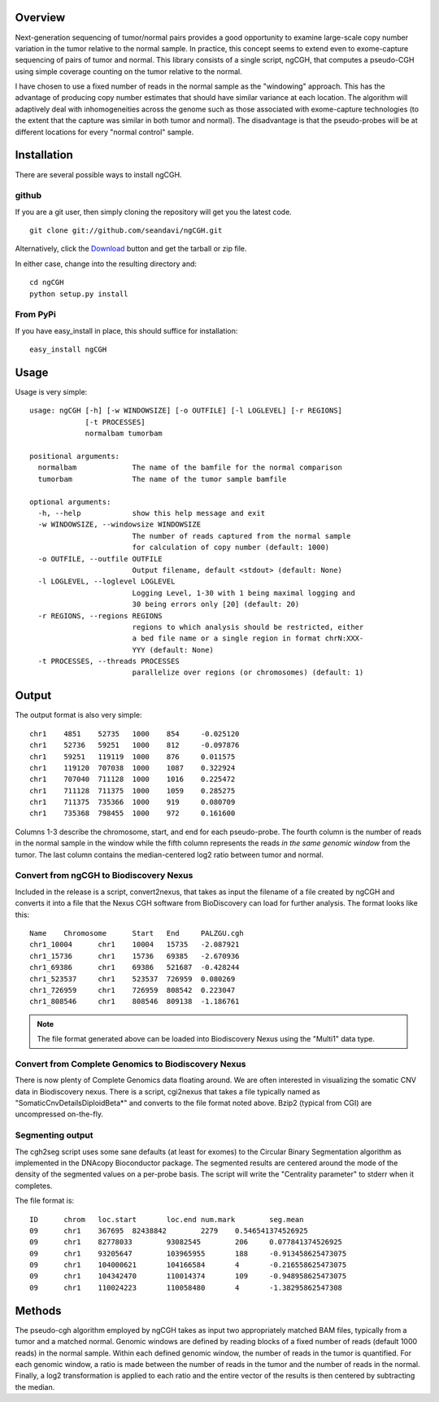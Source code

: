 Overview
============
Next-generation sequencing of tumor/normal pairs provides a good opportunity to examine large-scale copy number variation in the tumor relative to the normal sample.  In practice, this concept seems to extend even to exome-capture sequencing of pairs of tumor and normal.  This library consists of a single script, ngCGH, that computes a pseudo-CGH using simple coverage counting on the tumor relative to the normal.

I have chosen to use a fixed number of reads in the normal sample as the "windowing" approach.  This has the advantage of producing copy number estimates that should have similar variance at each location.  The algorithm will adaptively deal with inhomogeneities across the genome such as those associated with exome-capture technologies (to the extent that the capture was similar in both tumor and normal).  The disadvantage is that the pseudo-probes will be at different locations for every "normal control" sample. 
 

Installation
=============
There are several possible ways to install ngCGH.  

github
-------
If you are a git user, then simply cloning the repository will get you the latest code.

::

  git clone git://github.com/seandavi/ngCGH.git

Alternatively, click the `Download <https://github.com/seandavi/ngCGH/archives/master>`_ button and get the tarball or zip file.

In either case, change into the resulting directory and::

  cd ngCGH
  python setup.py install

From PyPi
-------------------
If you have easy_install in place, this should suffice for installation:

::

  easy_install ngCGH




Usage
=====
Usage is very simple:

::

    usage: ngCGH [-h] [-w WINDOWSIZE] [-o OUTFILE] [-l LOGLEVEL] [-r REGIONS]
		 [-t PROCESSES]
		 normalbam tumorbam

    positional arguments:
      normalbam             The name of the bamfile for the normal comparison
      tumorbam              The name of the tumor sample bamfile

    optional arguments:
      -h, --help            show this help message and exit
      -w WINDOWSIZE, --windowsize WINDOWSIZE
			    The number of reads captured from the normal sample
			    for calculation of copy number (default: 1000)
      -o OUTFILE, --outfile OUTFILE
			    Output filename, default <stdout> (default: None)
      -l LOGLEVEL, --loglevel LOGLEVEL
			    Logging Level, 1-30 with 1 being maximal logging and
			    30 being errors only [20] (default: 20)
      -r REGIONS, --regions REGIONS
			    regions to which analysis should be restricted, either
			    a bed file name or a single region in format chrN:XXX-
			    YYY (default: None)
      -t PROCESSES, --threads PROCESSES
			    parallelize over regions (or chromosomes) (default: 1)


Output
======
The output format is also very simple:

::

  chr1    4851    52735   1000    854     -0.025120
  chr1    52736   59251   1000    812     -0.097876
  chr1    59251   119119  1000    876     0.011575
  chr1    119120  707038  1000    1087    0.322924
  chr1    707040  711128  1000    1016    0.225472
  chr1    711128  711375  1000    1059    0.285275
  chr1    711375  735366  1000    919     0.080709
  chr1    735368  798455  1000    972     0.161600

Columns 1-3 describe the chromosome, start, and end for each pseudo-probe.  The fourth column is the number of reads in the normal sample in the window while the fifth column represents the reads *in the same genomic window* from the tumor.  The last column contains the median-centered log2 ratio between tumor and normal.


Convert from ngCGH to Biodiscovery Nexus
----------------------------------------
Included in the release is a script, convert2nexus, that takes as input the filename of a file created by ngCGH and converts it into a file that the Nexus CGH software from BioDiscovery can load for further analysis.  The format looks like this:

::

  Name    Chromosome      Start   End     PALZGU.cgh
  chr1_10004      chr1    10004   15735   -2.087921
  chr1_15736      chr1    15736   69385   -2.670936
  chr1_69386      chr1    69386   521687  -0.428244
  chr1_523537     chr1    523537  726959  0.080269
  chr1_726959     chr1    726959  808542  0.223047
  chr1_808546     chr1    808546  809138  -1.186761

.. note::

   The file format generated above can be loaded into Biodiscovery Nexus using the "Multi1" data type.


Convert from Complete Genomics to Biodiscovery Nexus
----------------------------------------------------
There is now plenty of Complete Genomics data floating around.  We are often interested in visualizing the somatic CNV data in Biodiscovery nexus.  There is a script, cgi2nexus that takes a file typically named as "SomaticCnvDetailsDiploidBeta*" and converts to the file format noted above.  Bzip2 (typical from CGI) are uncompressed on-the-fly.


Segmenting output
-------------------------
The cgh2seg script uses some sane defaults (at least for exomes) to the Circular Binary Segmentation algorithm as implemented in the DNAcopy Bioconductor package.  The segmented results are centered around the mode of the density of the segmented values on a per-probe basis.  The script will write the "Centrality parameter" to stderr when it completes.

The file format is:

:: 

  ID      chrom   loc.start       loc.end num.mark        seg.mean
  09      chr1    367695  82438842        2279    0.546541374526925
  09      chr1    82778033        93082545        206     0.077841374526925
  09      chr1    93205647        103965955       188     -0.913458625473075
  09      chr1    104000621       104166584       4       -0.216558625473075
  09      chr1    104342470       110014374       109     -0.948958625473075
  09      chr1    110024223       110058480       4       -1.38295862547308


Methods
============
The pseudo-cgh algorithm employed by ngCGH takes as input two appropriately matched BAM files, typically from a tumor and a matched normal.  Genomic windows are defined by reading blocks of a fixed number of reads (default 1000 reads) in the normal sample.  Within each defined genomic window, the number of reads in the tumor is quantified.  For each genomic window, a ratio is made between the number of reads in the tumor and the number of reads in the normal.  Finally, a log2 transformation is applied to each ratio and the entire vector of the results is then centered by subtracting the median.
